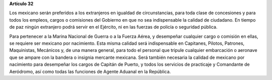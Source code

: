 **Artículo 32**

Los mexicano serán preferidos a los extranjeros en igualdad de
circunstancias, para toda clase de concesiones y para todos los empleos,
cargos o comisiones del Gobierno en que no sea indispensable la calidad
de ciudadano. En tiempo de paz ningún extranjero podrá servir en el
Ejército, ni en las fuerzas de policía o seguridad pública.

Para pertenecer a la Marina Nacional de Guerra o a la Fuerza Aérea, y
desempeñar cualquier cargo o comisión en ellas, se requiere ser mexicano
por nacimiento. Esta misma calidad será indispensable en Capitanes,
Pilotos, Patrones, Maquinistas, Mecánicos y, de una manera general, para
todo el personal que tripule cualquier embarcación o aeronave que se
ampare con la bandera o insignia mercante mexicana. Será también
necesaria la calidad de mexicano por nacimiento para desempeñar los
cargos de Capitán de Puerto, y todos los servicios de practicaje y
Comandante de Aeródromo, así como todas las funciones de Agente Aduanal
en la República.

